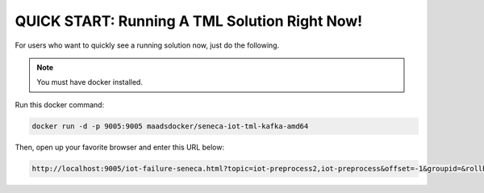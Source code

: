 QUICK START: Running A TML Solution Right Now!
====================================

For users who want to quickly see a running solution now, just do the following.

.. note:: 

   You must have docker installed.

Run this docker command:

.. code-block::

   docker run -d -p 9005:9005 maadsdocker/seneca-iot-tml-kafka-amd64 

Then, open up your favorite browser and enter this URL below:

.. code-block:: 
    
    http://localhost:9005/iot-failure-seneca.html?topic=iot-preprocess2,iot-preprocess&offset=-1&groupid=&rollbackoffset=500&topictype=prediction&append=0&secure=1
